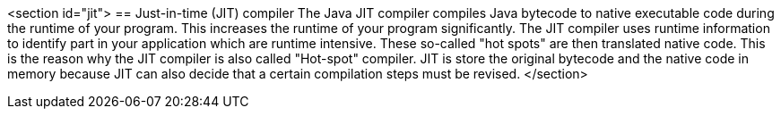 <section id="jit">
== Just-in-time (JIT) compiler
	 The Java JIT compiler compiles Java bytecode to native
		executable code during the runtime of your program. This increases the
		runtime of your program significantly. The JIT compiler uses runtime
		information to identify part in your application which are runtime
		intensive. These so-called "hot spots" are then translated native
		code. This is the reason why the JIT compiler is also called
		"Hot-spot" compiler.
	 JIT is store the original bytecode and the native code in
		memory because JIT can also decide that a certain compilation steps
		must be revised.
</section>